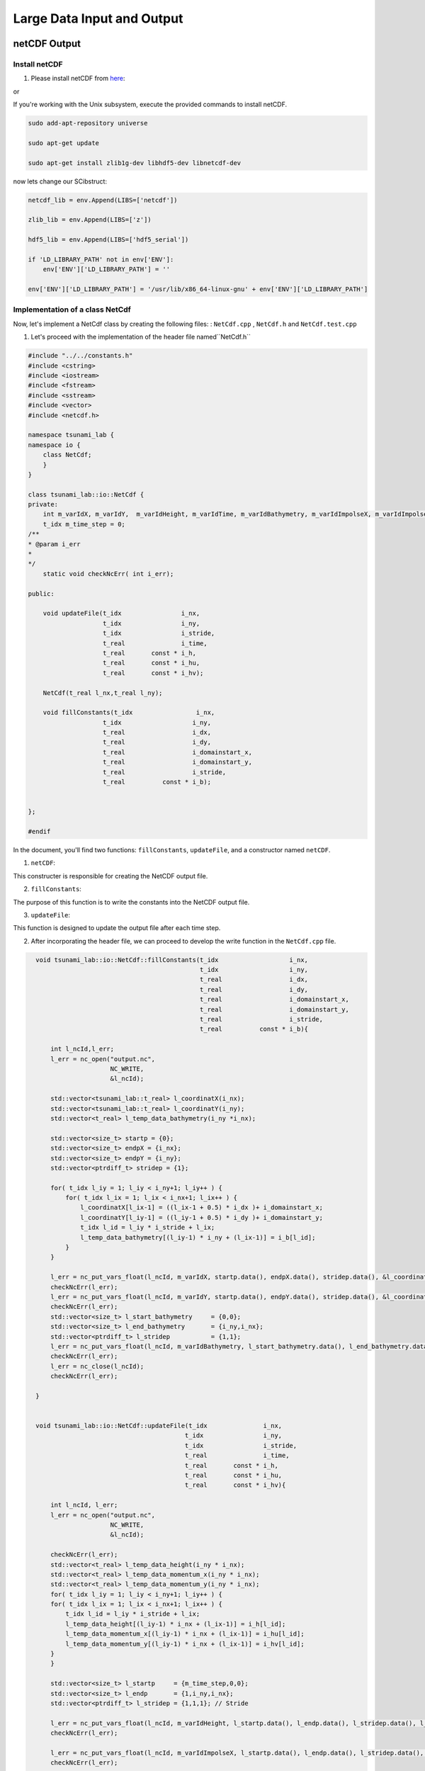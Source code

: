 
Large Data Input and Output
===========================

netCDF Output
-------------

Install netCDF
..............

1. Please install netCDF from `here`_:

.. _here: https://www.unidata.ucar.edu/software/netcdf/

or

If you're working with the Unix subsystem, execute the provided commands to install netCDF.

.. code-block::

  sudo add-apt-repository universe

  sudo apt-get update

  sudo apt-get install zlib1g-dev libhdf5-dev libnetcdf-dev


now lets change our SCibstruct:

.. code-block:: python

    netcdf_lib = env.Append(LIBS=['netcdf'])

    zlib_lib = env.Append(LIBS=['z'])

    hdf5_lib = env.Append(LIBS=['hdf5_serial'])

    if 'LD_LIBRARY_PATH' not in env['ENV']:
        env['ENV']['LD_LIBRARY_PATH'] = ''

    env['ENV']['LD_LIBRARY_PATH'] = '/usr/lib/x86_64-linux-gnu' + env['ENV']['LD_LIBRARY_PATH']


Implementation of a class NetCdf
.................................



Now, let's implement a NetCdf class by creating the following files:  : ``NetCdf.cpp`` , ``NetCdf.h`` and ``NetCdf.test.cpp``

1. Let's proceed with the implementation of the header file named``NetCdf.h`` 

.. code-block:: cpp

    #include "../../constants.h"
    #include <cstring>
    #include <iostream>
    #include <fstream>
    #include <sstream>
    #include <vector>
    #include <netcdf.h>

    namespace tsunami_lab {
    namespace io {
        class NetCdf;
        }
    }

    class tsunami_lab::io::NetCdf {
    private:
        int m_varIdX, m_varIdY,  m_varIdHeight, m_varIdTime, m_varIdBathymetry, m_varIdImpolseX, m_varIdImpolseY;
        t_idx m_time_step = 0;
    /**
    * @param i_err 
    *
    */
        static void checkNcErr( int i_err);

    public:
    
        void updateFile(t_idx                i_nx,
                        t_idx                i_ny,
                        t_idx                i_stride,
                        t_real               i_time,
                        t_real       const * i_h,
                        t_real       const * i_hu,
                        t_real       const * i_hv);
                        
        NetCdf(t_real l_nx,t_real l_ny);

        void fillConstants(t_idx                 i_nx,  
                        t_idx                   i_ny,
                        t_real                  i_dx,
                        t_real                  i_dy,
                        t_real                  i_domainstart_x,
                        t_real                  i_domainstart_y,
                        t_real                  i_stride,
                        t_real          const * i_b);

                                    
    };

    #endif


In the document, you'll find two functions: ``fillConstants``, ``updateFile``, and a constructor named ``netCDF``.

1. ``netCDF``:

This constructer is responsible for creating the NetCDF output file.

2. ``fillConstants``:

The purpose of this function is to write the constants into the NetCDF output file.

3. ``updateFile``:

This function is designed to update the output file after each time step.




2.  After incorporating the header file, we can proceed to develop the write function in the ``NetCdf.cpp`` file.

.. code-block:: cpp 

    void tsunami_lab::io::NetCdf::fillConstants(t_idx                   i_nx,
                                                t_idx                   i_ny,
                                                t_real                  i_dx,
                                                t_real                  i_dy,
                                                t_real                  i_domainstart_x,
                                                t_real                  i_domainstart_y,
                                                t_real                  i_stride,
                                                t_real          const * i_b){

        int l_ncId,l_err;
        l_err = nc_open("output.nc",
                        NC_WRITE,
                        &l_ncId);

        std::vector<tsunami_lab::t_real> l_coordinatX(i_nx);
        std::vector<tsunami_lab::t_real> l_coordinatY(i_ny);
        std::vector<t_real> l_temp_data_bathymetry(i_ny *i_nx);

        std::vector<size_t> startp = {0};
        std::vector<size_t> endpX = {i_nx};
        std::vector<size_t> endpY = {i_ny};
        std::vector<ptrdiff_t> stridep = {1};

        for( t_idx l_iy = 1; l_iy < i_ny+1; l_iy++ ) {
            for( t_idx l_ix = 1; l_ix < i_nx+1; l_ix++ ) {
                l_coordinatX[l_ix-1] = ((l_ix-1 + 0.5) * i_dx )+ i_domainstart_x;
                l_coordinatY[l_iy-1] = ((l_iy-1 + 0.5) * i_dy )+ i_domainstart_y;
                t_idx l_id = l_iy * i_stride + l_ix;
                l_temp_data_bathymetry[(l_iy-1) * i_ny + (l_ix-1)] = i_b[l_id];
            }
        }

        l_err = nc_put_vars_float(l_ncId, m_varIdX, startp.data(), endpX.data(), stridep.data(), &l_coordinatX[0]);
        checkNcErr(l_err);
        l_err = nc_put_vars_float(l_ncId, m_varIdY, startp.data(), endpY.data(), stridep.data(), &l_coordinatY[0]);
        checkNcErr(l_err);
        std::vector<size_t> l_start_bathymetry     = {0,0};
        std::vector<size_t> l_end_bathymetry       = {i_ny,i_nx};
        std::vector<ptrdiff_t> l_stridep           = {1,1}; 
        l_err = nc_put_vars_float(l_ncId, m_varIdBathymetry, l_start_bathymetry.data(), l_end_bathymetry.data(), l_stridep.data(), l_temp_data_bathymetry.data());
        checkNcErr(l_err);
        l_err = nc_close(l_ncId);
        checkNcErr(l_err);

    }


    void tsunami_lab::io::NetCdf::updateFile(t_idx               i_nx,
                                            t_idx                i_ny,
                                            t_idx                i_stride,
                                            t_real               i_time,
                                            t_real       const * i_h,
                                            t_real       const * i_hu,
                                            t_real       const * i_hv){
        
        int l_ncId, l_err;    
        l_err = nc_open("output.nc",
                        NC_WRITE,    
                        &l_ncId); 

        checkNcErr(l_err);
        std::vector<t_real> l_temp_data_height(i_ny * i_nx);
        std::vector<t_real> l_temp_data_momentum_x(i_ny * i_nx);
        std::vector<t_real> l_temp_data_momentum_y(i_ny * i_nx);
        for( t_idx l_iy = 1; l_iy < i_ny+1; l_iy++ ) {
        for( t_idx l_ix = 1; l_ix < i_nx+1; l_ix++ ) {
            t_idx l_id = l_iy * i_stride + l_ix;
            l_temp_data_height[(l_iy-1) * i_nx + (l_ix-1)] = i_h[l_id];
            l_temp_data_momentum_x[(l_iy-1) * i_nx + (l_ix-1)] = i_hu[l_id];
            l_temp_data_momentum_y[(l_iy-1) * i_nx + (l_ix-1)] = i_hv[l_id];
        }
        }
        
        std::vector<size_t> l_startp     = {m_time_step,0,0};
        std::vector<size_t> l_endp       = {1,i_ny,i_nx};
        std::vector<ptrdiff_t> l_stridep = {1,1,1}; // Stride
        
        l_err = nc_put_vars_float(l_ncId, m_varIdHeight, l_startp.data(), l_endp.data(), l_stridep.data(), l_temp_data_height.data());
        checkNcErr(l_err);
            
        l_err = nc_put_vars_float(l_ncId, m_varIdImpolseX, l_startp.data(), l_endp.data(), l_stridep.data(), l_temp_data_momentum_x.data());
        checkNcErr(l_err);
            
        l_err = nc_put_vars_float(l_ncId, m_varIdImpolseY, l_startp.data(), l_endp.data(), l_stridep.data(), l_temp_data_momentum_y.data());
        checkNcErr(l_err);

        l_err = nc_put_var1_float(l_ncId, m_varIdTime, &m_time_step, &i_time);
        checkNcErr(l_err);

        l_err = nc_close(l_ncId);
        checkNcErr(l_err);
        m_time_step ++;
    }

    
    tsunami_lab::io::NetCdf::NetCdf(t_real l_nx,t_real l_ny) {
        
        int l_ncId,l_err;
        // Dimensions x, y, time 
        int l_dimXId,l_dimYId,l_dimTimeId;
        int l_dimIds[3];

        
        std::cout << "generating netcdf-file output.nc " << std::endl;
        l_err = nc_create("output.nc",
                        NC_CLOBBER,    
                        &l_ncId);      
        checkNcErr(l_err);

        l_err = nc_def_dim(l_ncId, "x", l_nx, &l_dimXId);
        checkNcErr(l_err);

        l_err = nc_def_dim(l_ncId, "y", l_ny, &l_dimYId);
        checkNcErr(l_err);

        l_err = nc_def_dim(l_ncId, "time", NC_UNLIMITED, &l_dimTimeId);
        checkNcErr(l_err);

        
        l_err = nc_def_var(l_ncId, "x", NC_FLOAT, 1, &l_dimXId, &m_varIdX);
        checkNcErr(l_err);
        const char* units_attribute_x = "meters";
        nc_put_att_text(l_ncId, m_varIdX, "units", strlen(units_attribute_x), units_attribute_x);
        const char* axis_attribute_x = "X";
        nc_put_att_text(l_ncId, m_varIdX, "axis", strlen(axis_attribute_x), axis_attribute_x);


        l_err = nc_def_var(l_ncId, "y", NC_FLOAT, 1, &l_dimYId, &m_varIdY);
        checkNcErr(l_err);
        const char* units_attribute_y = "meters";
        nc_put_att_text(l_ncId, m_varIdY, "units", strlen(units_attribute_y), units_attribute_y);
        const char* axis_attribute_y = "Y";
        nc_put_att_text(l_ncId, m_varIdY, "axis", strlen(axis_attribute_y), axis_attribute_y);

        l_err = nc_def_var(l_ncId, "time", NC_FLOAT, 1, &l_dimTimeId, &m_varIdTime);
        checkNcErr(l_err);
        const char* units_attribute_time = "seconds";
        nc_put_att_text(l_ncId, m_varIdTime, "units", strlen(units_attribute_time), units_attribute_time);

        l_dimIds[0] =l_dimYId;
        l_dimIds[1] =l_dimXId;

        l_err = nc_def_var(l_ncId, "b", NC_FLOAT, 2, l_dimIds, &m_varIdBathymetry);
        checkNcErr(l_err);
        const char* units_attribute_Bathymetry = "meters";
        nc_put_att_text(l_ncId, m_varIdBathymetry, "units", strlen(units_attribute_Bathymetry), units_attribute_Bathymetry);
        
        l_dimIds[0] =l_dimTimeId;
        l_dimIds[1] =l_dimYId;
        l_dimIds[2] =l_dimXId;

        l_err = nc_def_var(l_ncId, "h", NC_FLOAT, 3, l_dimIds, &m_varIdHeight);
        checkNcErr(l_err);
        const char* units_attribute_height = "meters";
        nc_put_att_text(l_ncId, m_varIdHeight, "units", strlen(units_attribute_height), units_attribute_height);

        l_err = nc_def_var(l_ncId, "hu", NC_FLOAT, 3, l_dimIds, &m_varIdImpolseX);
        checkNcErr(l_err);
        const char* units_attribute_impulseX = "meters";
        nc_put_att_text(l_ncId, m_varIdImpolseX, "units", strlen(units_attribute_impulseX), units_attribute_impulseX);

        l_err = nc_def_var(l_ncId, "hv", NC_FLOAT, 3, l_dimIds, &m_varIdImpolseY);
        checkNcErr(l_err);
        const char* units_attribute_impulseY = "meters";
        nc_put_att_text(l_ncId, m_varIdImpolseY, "units", strlen(units_attribute_impulseY), units_attribute_impulseY);

        l_err = nc_enddef( l_ncId ); // ncid
        checkNcErr( l_err );
    }

  void tsunami_lab::io::NetCdf::checkNcErr(int i_err) {
      if (i_err) {
          std::cerr << "Error: " << nc_strerror(i_err) << std::endl;
          exit(2);
      }
  }


3. lastly lets implement a test unit for the  ``NetCdf.test.cpp``.



NetCDF Input
-------------

ArtificialTsunami2d
....................




adding support for reading netCDF files
.........................................

To enable reading from our NetCDF files, we need to implement the read function:

To implement the function, we'll utilize the filename, variablename (which may represent a dimension or a variable), 
and a vector to store the data.
The function is expected to return an integer indicating the state.
If the function returns -1, it should result in the program's exit.

now lests implement the following fucntion in the ``NetCdf.cpp`` the fowllowing function:


.. code-block:: cpp

  int tsunami_lab::io::NetCdf::read(  const char* filename,
                                    const char* varname,
                                    std::vector<t_real>  & data){
    int l_ncId; 
    if (nc_open(filename, NC_NOWRITE, &l_ncId) != NC_NOERR) {
        std::cerr << "Error opening NetCDF file: " << filename << std::endl;
        return -1;
    }

    int varid; 

    if (nc_inq_varid(l_ncId, varname, &varid) != NC_NOERR) {
        std::cerr << "Error getting variable ID for variable: " << varname << std::endl;
        nc_close(l_ncId);
        return -1; 
    }

    int ndims; 
    int dimids[NC_MAX_VAR_DIMS]; 
    if (nc_inq_var(l_ncId, varid, nullptr, nullptr, &ndims, dimids, nullptr) != NC_NOERR) {
        std::cerr << "Error getting variable information for variable: " << varname << std::endl;
        nc_close(l_ncId); 
        return -1;
    }
    t_idx dataSize = 1;
    for (int i = 0; i < ndims; ++i) {
        char dimname[NC_MAX_NAME + 1];
        size_t dimlen;
        if (nc_inq_dim(l_ncId, dimids[i], dimname, &dimlen) != NC_NOERR) {
            std::cerr << "Error getting dimension information." << std::endl;
            nc_close(l_ncId); 
        }
        dataSize *= dimlen;
    }
    data.resize(dataSize);
    int l_err = nc_get_var_float(l_ncId, varid , &data[0]);
    checkNcErr(l_err);

    if (nc_close(l_ncId) != NC_NOERR) {
        std::cerr << "Error closing NetCDF file: " << filename << std::endl;
    }
    return -1;
}


now we have to add the function to the header file ``NetCdf.h``:

.. code-block:: cpp

    
    int read( const char* filename,
              const char* varname,
              std::vector<t_real> &data);






Integration of the new class TsunamiEvent2d
...........................................

Now, let's proceed to implement the following files ``TsunamiEvent2d.cpp`` , ``TsunamiEvent2d.h`` and ``TsunamiEvent2d.test.cpp`` utilizing the provided data.

.. math::

   \begin{split}
       h  &= \begin{cases}
               \max( -b_\text{in}, \delta), &\text{if } b_\text{in} < 0 \\
               0, &\text{else}
             \end{cases}\\
       hu &= 0\\
       hv &= 0\\
       b  &= \begin{cases}
               \min(b_\text{in}, -\delta) + d, & \text{ if } b_\text{in} < 0\\
               \max(b_\text{in}, \delta) + d, & \text{ else}.
             \end{cases}
   \end{split}


and 


.. math:: \text{d}: [-500, +500]\times [-500, +500] \rightarrow \mathbb{R}

.. math::
   :label: eq:artificial

   \begin{aligned}
       \text{d}(x, y) & = & 5 \cdot f(x)g(y) \\
       \text{f}(x) & = & \sin\left(\left(\frac{x}{500}+1\right) \cdot \pi\right) \\
       \text{g}(y) & = & -\left(\frac{y}{500}\right)^2 + 1
     \end{aligned}


1. Let's proceed with the implementation of the initial document ``TsunamiEvent2d.h``:

.. code-block:: cpp


  #ifndef TSUNAMI_LAB_SETUPS_TSUNAMIEVENT2D_H
  #define TSUNAMI_LAB_SETUPS_TSUNAMIEVENT2D_H

  #include "../Setup.h"
  #include <fstream>
  #include <sstream>
  #include <vector>


  namespace tsunami_lab {
    namespace setups {
      class TsunamiEvent2d;
    }
  }

 
  class tsunami_lab::setups::TsunamiEvent2d: public Setup {

    private:
     
      t_real m_delta = 0; 

      
      std::vector<t_real> m_bathymetry_values;
      
     
      t_real displacement( t_real i_x) const;

    public:
    
     

      TsunamiEvent1d( t_real i_delta);

    
      t_real getHeight( t_real i_x,
                        t_real i_y     ) const;

     
      t_real getMomentumX( t_real i_x ,
                          t_real i_y) const;

    
      t_real getMomentumY( t_real,
                          t_real ) const;
      
      
      t_real getBathymetry( t_real i_x,
                            t_real i_y) const ;

      
      t_real getBathymetryCdf(t_real i_x
                              t_real i_y) const;
  };

  #endif




2. Now, we will proceed with the implementation of the  ``TsunamiEvent2d.cpp`` file :

.. code-block:: cpp

  /**
  
  *
  * @section DESCRIPTION
  * The Shock Shock problem.
  **/
  #include "TsunamiEvent2d.h"
  #include "../../io/Csv/Csv.h"
  #include <cmath>
  #include <cstddef> 


  tsunami_lab::setups::TsunamiEvent2d::TsunamiEvent2d(t_real i_delta){

      m_delta = i_delta;

      const std::string filename = "data/data_end.csv";
      std::size_t columnIndex = 3;
      m_bathymetry_values = tsunami_lab::io::Csv::read(filename,columnIndex); 
      
  }

  tsunami_lab::t_real tsunami_lab::setups::TsunamiEvent2d::getBathymetry( t_real i_x,
                                                                          t_real i_y) const {
      t_real l_bin = getBathymetryCsv(i_x);
      if(l_bin < 0 ){    
          if( l_bin < -m_delta){
              return l_bin    + displacement(i_x);  
          }else{
              return -m_delta + displacement(i_x);
          }
      }else{
        if( l_bin > m_delta){
              return l_bin    + displacement(i_x);
          }else{
              return m_delta + displacement(i_x);
          }
      } 
  }

  tsunami_lab::t_real tsunami_lab::setups::TsunamiEvent2d::getHeight( t_real i_x,
                                                                      t_real i_y     )const{
      t_real l_bin = getBathymetryCsv(i_x);                           
      if(l_bin < 0 ){
          if( -l_bin < m_delta){
              return m_delta;
          }else{
              return -l_bin;
          }
      }else{
          return 0;
      }                                                                                                                                                                                     
  }

  tsunami_lab::t_real tsunami_lab::setups::TsunamiEvent2d::displacement( t_real i_x,t_real i_y) const{

      if((i_x > -500) && (i_y > -500) && (i_x < 500) && (i_y < 500) ){
          return 5 * fFunction(i_x) * gFunction(i_y);
      }else{
          return 0;
      }
      

  }

  tsunami_lab::t_real tsunami_lab::setups::TsunamiEvent2d::getBathymetrynetCdf(t_real i_x) const{
      //i_x gets divided by 250 because every cell is in 250m steps
      std::size_t l_index = i_x /250; 
      return m_bathymetry_values[l_index];
  }

  tsunami_lab::t_real tsunami_lab::setups::TsunamiEvent2d::fFunction(t_real i_x) const{
      return sin(((i_x/500)+1)* M_PI );
  }

  tsunami_lab::t_real tsunami_lab::setups::TsunamiEvent2d::gFunction(t_real i_y) const{
      return -((i_y/500)*(i_y/500))+1;
  }

  tsunami_lab::t_real tsunami_lab::setups::TsunamiEvent2d::getMomentumY(  t_real i_x,
                                                                          t_real i_y)const{
      return 0;                                                                                                                                                                      
  }



  tsunami_lab::t_real tsunami_lab::setups::TsunamiEvent2d::getMomentumX(  t_real i_x,
                                                                          t_real i_y)const{
      return 0;                                                                                                                       
  }



3. Finally, let's implement the test unit for the TsunamiEvent2d in the ``TsunamiEvent2d.test.cpp`` file:

    ---to_do---



Personal Contribution
---------------------

- Ward Tammaa, Daniel Schicker Doxygen Documentation
- Mohamad Khaled Minawe, Ward Tammaa, Daniel Schicker Sphnix Documentation
- Daniel Schicker, Mohamad Khaled Minawe , Ward Tammaa functions implementation
- Mohamad Khaled Minawe, Daniel Schicker, Ward Tammaa Unit Testing
- Mohamad Khaled Minawe, Daniel Schicker Geogebra Datei(Calculations for the Unit Tests)
- Ward Tammaa Hosting the code , Action runner


    